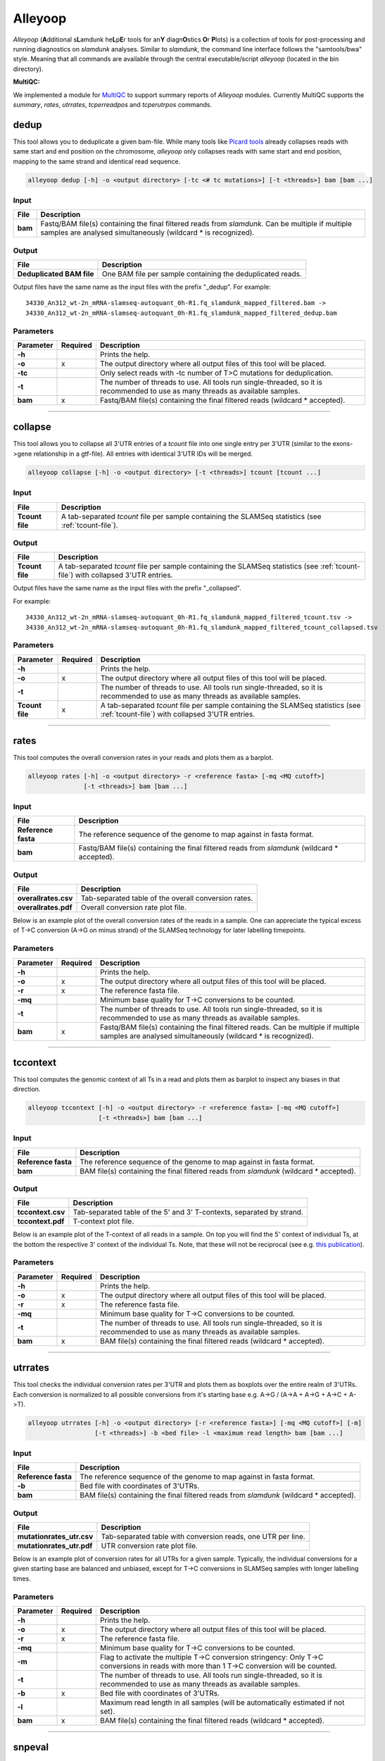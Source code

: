 Alleyoop
========

*Alleyoop* (**A**\ dditional s\ **L**\ amdunk he\ **L**\ p\ **E**\ r tools for an\ **Y** diagn\ **O**\ stics **O**\ r **P**\ lots) is a collection of tools for post-processing and running diagnostics on *slamdunk* analyses.
Similar to *slamdunk*, the command line interface follows the "samtools/bwa" style. Meaning that all commands are available through the central executable/script *alleyoop* (located in the bin directory).

**MultiQC:**

We implemented a module for `MultiQC <http://multiqc.info/>`_ to support summary reports of *Alleyoop* modules. Currently MultiQC supports the *summary*, *rates*, *utrrates*, *tcperreadpos* and *tcperutrpos* commands.

dedup
-----

This tool allows you to deduplicate a given bam-file. While many tools like `Picard tools <https://broadinstitute.github.io/picard/>`_ already collapses
reads with same start and end position on the chromosome, *alleyoop* only collapses reads with same start and end position, mapping to the same strand and identical
read sequence.

.. code:: bash

    alleyoop dedup [-h] -o <output directory> [-tc <# tc mutations>] [-t <threads>] bam [bam ...]
                
Input
^^^^^

===================  ==================================================================================================================================================================
File                 Description
===================  ==================================================================================================================================================================
**bam**              Fastq/BAM file(s) containing the final filtered reads from *slamdunk*. Can be multiple if multiple samples are analysed simultaneously (wildcard * is recognized).
===================  ==================================================================================================================================================================

Output
^^^^^^
============================  ===========================================================================================================
File                          Description
============================  ===========================================================================================================
**Deduplicated BAM file**     One BAM file per sample containing the deduplicated reads. 
============================  ===========================================================================================================

Output files have the same name as the input files with the prefix "_dedup".
For example::
   
    34330_An312_wt-2n_mRNA-slamseq-autoquant_0h-R1.fq_slamdunk_mapped_filtered.bam -> 
    34330_An312_wt-2n_mRNA-slamseq-autoquant_0h-R1.fq_slamdunk_mapped_filtered_dedup.bam


Parameters
^^^^^^^^^^
=========  ========  =====================================================================================================================================================================
Parameter  Required  Description
=========  ========  =====================================================================================================================================================================
**-h**               Prints the help.
**-o**     x         The output directory where all output files of this tool will be placed.
**-tc**              Only select reads with -tc number of T>C mutations for deduplication.
**-t**               The number of threads to use. All tools run single-threaded, so it is recommended to use as many threads as available samples.  
**bam**    x         Fastq/BAM file(s) containing the final filtered reads (wildcard \* accepted).
=========  ========  =====================================================================================================================================================================

------------------------------------------------------

collapse
--------

This tool allows you to collapse all 3'UTR entries of a *tcount* file into one single entry per 3'UTR (similar to the exons->gene relationship in a gtf-file).
All entries with identical 3'UTR IDs will be merged.

.. code:: bash

    alleyoop collapse [-h] -o <output directory> [-t <threads>] tcount [tcount ...]
                
Input
^^^^^

===================  ==================================================================================================================================================================
File                 Description
===================  ==================================================================================================================================================================
**Tcount file**      A tab-separated *tcount* file per sample containing the SLAMSeq statistics (see :ref:`tcount-file`).
===================  ==================================================================================================================================================================

Output
^^^^^^
============================  =================================================================================================================================
File                          Description
============================  =================================================================================================================================
**Tcount file**               A tab-separated *tcount* file per sample containing the SLAMSeq statistics (see :ref:`tcount-file`) with collapsed 3'UTR entries.
============================  =================================================================================================================================

Output files have the same name as the input files with the prefix "_collapsed".

For example::
   
    34330_An312_wt-2n_mRNA-slamseq-autoquant_0h-R1.fq_slamdunk_mapped_filtered_tcount.tsv -> 
    34330_An312_wt-2n_mRNA-slamseq-autoquant_0h-R1.fq_slamdunk_mapped_filtered_tcount_collapsed.tsv


Parameters
^^^^^^^^^^
=============== ========  =====================================================================================================================================================================
Parameter       Required  Description
=============== ========  =====================================================================================================================================================================
**-h**                    Prints the help.
**-o**          x         The output directory where all output files of this tool will be placed.
**-t**                    The number of threads to use. All tools run single-threaded, so it is recommended to use as many threads as available samples.  
**Tcount file** x         A tab-separated *tcount* file per sample containing the SLAMSeq statistics (see :ref:`tcount-file`) with collapsed 3'UTR entries.
=============== ========  =====================================================================================================================================================================

------------------------------------------------------  

rates
-----

This tool computes the overall conversion rates in your reads and plots them as a barplot.

.. code:: bash

    alleyoop rates [-h] -o <output directory> -r <reference fasta> [-mq <MQ cutoff>]
                   [-t <threads>] bam [bam ...]
                
Input
^^^^^

===================  ===================================================================================================================================================================
File                 Description
===================  ===================================================================================================================================================================
**Reference fasta**  The reference sequence of the genome to map against in fasta format.
**bam**              Fastq/BAM file(s) containing the final filtered reads from *slamdunk* (wildcard \* accepted).
===================  ===================================================================================================================================================================

Output
^^^^^^
============================   ===========================================================================================================
File                           Description
============================   ===========================================================================================================
**overallrates.csv**           Tab-separated table of the overall conversion rates. 
**overallrates.pdf**           Overall conversion rate plot file.
============================   ===========================================================================================================

Below is an example plot of the overall conversion rates of the reads in a sample. One can appreciate the typical excess of T->C conversion (A->G on minus strand)
of the SLAMSeq technology for later labelling timepoints.

.. .. image:: img/stats.rates.png
..   :width: 600px


Parameters
^^^^^^^^^^
=========  ========  =====================================================================================================================================================================
Parameter  Required  Description
=========  ========  =====================================================================================================================================================================
**-h**               Prints the help.
**-o**     x         The output directory where all output files of this tool will be placed.
**-r**     x         The reference fasta file.
**-mq**              Minimum base quality for T->C conversions to be counted.
**-t**               The number of threads to use. All tools run single-threaded, so it is recommended to use as many threads as available samples.  
**bam**    x         Fastq/BAM file(s) containing the final filtered reads. Can be multiple if multiple samples are analysed simultaneously (wildcard * is recognized).
=========  ========  =====================================================================================================================================================================

------------------------------------------------------

tccontext
---------

This tool computes the genomic context of all Ts in a read and plots them as barplot to inspect any biases in that direction.

.. code:: bash

    alleyoop tccontext [-h] -o <output directory> -r <reference fasta> [-mq <MQ cutoff>]
                       [-t <threads>] bam [bam ...]
                
Input
^^^^^

===================  ===================================================================================================================================================================
File                 Description
===================  ===================================================================================================================================================================
**Reference fasta**  The reference sequence of the genome to map against in fasta format.
**bam**              BAM file(s) containing the final filtered reads from *slamdunk* (wildcard \* accepted).
===================  ===================================================================================================================================================================

Output
^^^^^^
============================   ===========================================================================================================
File                           Description
============================   ===========================================================================================================
**tccontext.csv**              Tab-separated table of the 5' and 3' T-contexts, separated by strand.
**tccontext.pdf**              T-context plot file.
============================   ===========================================================================================================

Below is an example plot of the T-context of all reads in a sample. On top you will find the 5' context of individual Ts, at the bottom the respective 3' context of the individual Ts.
Note, that these will not be reciprocal (see e.g. `this publication <http://www.sciencedirect.com/science/article/pii/S0888754305002600>`_).

.. .. image:: img/stats.TCcontext.png
..   :width: 600px


Parameters
^^^^^^^^^^
=========  ========  =====================================================================================================================================================================
Parameter  Required  Description
=========  ========  =====================================================================================================================================================================
**-h**               Prints the help.
**-o**     x         The output directory where all output files of this tool will be placed.
**-r**     x         The reference fasta file.
**-mq**              Minimum base quality for T->C conversions to be counted.
**-t**               The number of threads to use. All tools run single-threaded, so it is recommended to use as many threads as available samples.  
**bam**    x         BAM file(s) containing the final filtered reads (wildcard \* accepted).
=========  ========  =====================================================================================================================================================================

------------------------------------------------------

utrrates
--------

This tool checks the individual conversion rates per 3'UTR and plots them as boxplots over the entire realm of 3'UTRs. Each conversion is normalized
to all possible conversions from it's starting base e.g. A->G / (A->A + A->G + A->C + A->T). 

.. code:: bash

    alleyoop utrrates [-h] -o <output directory> [-r <reference fasta>] [-mq <MQ cutoff>] [-m]
                      [-t <threads>] -b <bed file> -l <maximum read length> bam [bam ...]
                
Input
^^^^^

===================  ===================================================================================================================================================================
File                 Description
===================  ===================================================================================================================================================================
**Reference fasta**  The reference sequence of the genome to map against in fasta format.
**-b**               Bed file with coordinates of 3'UTRs.
**bam**              BAM file(s) containing the final filtered reads from *slamdunk* (wildcard \* accepted).
===================  ===================================================================================================================================================================

Output
^^^^^^
============================   ===========================================================================================================
File                           Description
============================   ===========================================================================================================
**mutationrates_utr.csv**      Tab-separated table with conversion reads, one UTR per line.
**mutationrates_utr.pdf**      UTR conversion rate plot file.
============================   ===========================================================================================================

Below is an example plot of conversion rates for all UTRs for a given sample. Typically, the individual conversions for a given starting
base are balanced and unbiased, except for T->C conversions in SLAMSeq samples with longer labelling times. 

.. .. image:: img/stats.utrrates.png
..   :width: 600px


Parameters
^^^^^^^^^^
=========  ========  =====================================================================================================================================================================
Parameter  Required  Description
=========  ========  =====================================================================================================================================================================
**-h**               Prints the help.
**-o**     x         The output directory where all output files of this tool will be placed.
**-r**     x         The reference fasta file.
**-mq**              Minimum base quality for T->C conversions to be counted.
**-m**               Flag to activate the multiple T->C conversion stringency: Only T->C conversions in reads with more than 1 T->C conversion will be counted.
**-t**               The number of threads to use. All tools run single-threaded, so it is recommended to use as many threads as available samples.
**-b**     x         Bed file with coordinates of 3'UTRs.
**-l**               Maximum read length in all samples (will be automatically estimated if not set).
**bam**    x         BAM file(s) containing the final filtered reads (wildcard \* accepted).
=========  ========  =====================================================================================================================================================================

------------------------------------------------------

snpeval
-------

This tool produces some QA about the quality of your variant calls: Ideally, your T>C SNP calls should be independently of the number
of reads with T>C conversions found in an UTR. Otherwise, this would mean that you call more T>C SNPs the more T>C reads you have and thus
you lose signal by falsely calling SNPs from true T>C conversions.

To assess this, the UTRs are ranked by the number of containing T>C reads and marked with a bar if also a T>C SNP was called in the respective UTR.
The list is then filtered for 3'UTRs with sufficient coverage to confidently call SNPs by using only the upper quartile of the 3'UTRs according to 
total read coverage.

The resulting plots will show once the distribution of SNPs across ranked 3'UTRs being blind to SNP information and including SNP information.
Ideally, one would see the SNPs biased towards 3'UTRs with high T>C read content in the blind situation and uniformly distributed across all 3'UTRs
in the informed situation.

This difference is also quantified using a GSEA-like Mann-Whitney-U test. 

.. code:: bash

    alleyoop snpeval [-h] -o <output directory> -s <SNP directory> -r <reference fasta> -b <bed file> [-c <coverage cutoff>]
                     [-f <variant fraction cutoff>] [-m] [-l <maximum read length>] [-q <minimum base quality>] [-t <threads>]
                     bam [bam ...]

Input
^^^^^

===================  ===================================================================================================================================================================
File                 Description
===================  ===================================================================================================================================================================
**Reference fasta**  The reference sequence of the genome to map against in fasta format.
**-s**               Directory of called SNPs from *snp* dunk.
**-b**               Bed file with coordinates of 3'UTRs.
**bam**              BAM file(s) containing the final filtered reads from *slamdunk* (wildcard \* accepted).
===================  ===================================================================================================================================================================

Output
^^^^^^
============================   ===========================================================================================================
File                           Description
============================   ===========================================================================================================
**SNPeval.csv**                Tab-separated table with read counts, T>C read counts and SNP indication, one UTR per line.
**SNPeval.pdf**                SNP evaluation plot.
============================   ===========================================================================================================

An example plot is coming soon!


Parameters
^^^^^^^^^^
=========  ========  =====================================================================================================================================================================
Parameter  Required  Description
=========  ========  =====================================================================================================================================================================
**-h**               Prints the help.
**-o**     x         The output directory where all output files of this tool will be placed.
**-s**     x         The output directory of the *snp* dunk containing the called variants.
**-r**     x         The reference fasta file.
**-q**               Minimum base quality for T->C conversions to be counted.
**-m**               Flag to activate the multiple T->C conversion stringency: Only T->C conversions in reads with more than 1 T->C conversion will be counted.
**-c**               Minimum coverage to call a variant.
**-f**               Minimum variant fraction to call a variant.
**-t**               The number of threads to use. All tools run single-threaded, so it is recommended to use as many threads as available samples.
**-b**     x         Bed file with coordinates of 3'UTRs.
**-l**               Maximum read length in all samples (will be automatically estimated if not set).
**bam**    x         BAM file(s) containing the final filtered reads (wildcard \* accepted).
=========  ========  =====================================================================================================================================================================

------------------------------------------------------

summary
-------

This tool lists basic statistics of the mapping process in a text file.

.. code:: bash

    alleyoop summary [-h] -o <output file> [-t <directory of tcount files>] bam [bam ...]

Input
^^^^^

========================= =======================================================================================
File                      Description
========================= =======================================================================================
**bam**                   BAM file(s) containing the final filtered reads from *slamdunk* (wildcard \* accepted).
**tcount file directory** (optional) Directory containing the associated tcount file(s) to the input BAM file(s).
========================= =======================================================================================

Output
^^^^^^
============================   ===========================================================================================================
File                           Description
============================   ===========================================================================================================
**outputfile**                 Tab-separated table with mapping statistics.
**outputfile_PCA.pdf**         PCA plot of the samples based on T>C read counts per UTR.
**outputfile_PCA.txt**         PCA values of the samples based on T>C read counts per UTR.
============================   ===========================================================================================================

The output file will be a tab-separated text file with the following columns:

============================   ===========================================================================================================
Column                         Content
============================   ===========================================================================================================
FileName                       Path to raw reads in BAM/fasta(gz)/fastq(gz) format.
SampleName                     Description of the sample.
SampleType                     Type of sample.  
SampleTime                     Timepoint of the sample in minutes.
Sequenced                      Number of sequenced reads.
Mapped                         Number of mapped reads.
Deduplicated                   Number of deduplicated reads.
Filtered                       Number of retained reads after filtering.
Counted                         Number of counted reads within UTRs **(optional: only if tcount file directory was supplied)**.
Annotation                     Annotation used for filtering.
============================   ===========================================================================================================

An example PCA plot is coming soon!

Parameters
^^^^^^^^^^
=========  ========  =====================================================================================================================================================================
Parameter  Required  Description
=========  ========  =====================================================================================================================================================================
**-h**               Prints the help.
**-o**     x         The output file name.
**-t**               The directory of associated tcount file(s) to the supplied BAM file(s).
**bam**    x         BAM file(s) containing the final filtered reads (wildcard \* accepted).
=========  ========  =====================================================================================================================================================================

------------------------------------------------------

merge
-----

This tool merges *tcount* files of multiple samples into a single table based upon an expression of columns.

.. code:: bash

    alleyoop merge [-h] -o <output file> [-c <expression>] countFiles [countFiles ...]

Input
^^^^^

===================  =====================================================================================================
File                 Description
===================  =====================================================================================================
**countFiles**       A tab-separated *tcount* file per sample containing the SLAMSeq statistics (see :ref:`tcount-file`).
===================  =====================================================================================================

Output
^^^^^^
============================   ===========================================================================================================
File                           Description
============================   ===========================================================================================================
**outputfile**                 Tab-separated table merged *tcount* information based upon expression.
============================   ===========================================================================================================

Parameters
^^^^^^^^^^
============== ========  =====================================================================================================================================================================
Parameter      Required  Description
============== ========  =====================================================================================================================================================================
**-h**                   Prints the help.
**-o**         x         The output file name.
**-c**                   Column or expression used to summarize files (e.g. "TcReadCount / ReadCount")
**countFiles** x         A tab-separated *tcount* file per sample containing the SLAMSeq statistics (see :ref:`tcount-file`).
============== ========  =====================================================================================================================================================================

------------------------------------------------------

tcperreadpos
------------

This tool calculates the individual mutation rates per position in a read treating T->C mutations separately. This plot can be used to search for biases
along reads. 

.. code:: bash

    alleyoop tcperreadpos [-h] -r <reference fasta> [-s <SNP directory>]
                          [-l <maximum read length>] -o <output directory> [-mq <MQ cutoff>]
                          [-t <threads>] bam [bam ...]
                
Input
^^^^^

===================  ===================================================================================================================================================================
File                 Description
===================  ===================================================================================================================================================================
**Reference fasta**  The reference sequence of the genome to map against in fasta format.
**-s**               (optional) The called variants from the *snp* dunk to filter false-positive T->C conversions.
**bam**              BAM file(s) containing the final filtered reads from *slamdunk* (wildcard \* accepted).
===================  ===================================================================================================================================================================

Output
^^^^^^
============================   ===========================================================================================================
File                           Description
============================   ===========================================================================================================
**tcperreadpos.csv**           Tab-separated table with mutation rates, one line per read position.
**tcperreadpos.pdf**           Plot of the mutation rates along the reads.
============================   ===========================================================================================================

Below is an example plot of mutation rates along all reads in a sample. Typically, one will see increasing error rates towards the end of a reads,
as for all Illumina reads. In addition, depending on how many bases were clipped from the 5' end of the reads, one will also observe higher error
rates in the beginning of the read as illustrated in the example plot. Finally, for SLAMSeq samples with longer labelling times, the overall T->C 
conversions in the bottom plot will begin to increase compared to the overall background in the top plot.

.. .. image:: img/stats.tcperreadpos.png
..   :width: 600px


Parameters
^^^^^^^^^^
=========  ========  =====================================================================================================================================================================
Parameter  Required  Description
=========  ========  =====================================================================================================================================================================
**-h**               Prints the help.
**-o**     x         The output directory where all output files of this tool will be placed.
**-r**     x         The reference fasta file.
**-mq**              Minimum base quality for T->C conversions to be counted.
**-t**               The number of threads to use. All tools run single-threaded, so it is recommended to use as many threads as available samples.
**-s**               The called variants from the *snp* dunk to filter false-positive T->C conversions.
**-l**               Maximum read length in all samples (will be automatically estimated if not set).
**bam**    x         BAM file(s) containing the final filtered reads (wildcard \* accepted).
=========  ========  =====================================================================================================================================================================

------------------------------------------------------

tcperutrpos
-----------

This tool calculates the individual mutation rates per position in an 3'UTR treating T->C mutations separately. This plot can be used to search for biases
along UTRs. Only most 3' 200bp of each UTR will be considered because: 
* Quantseq fragments are estimated have an average size of ~200bp
* This way, any dynamic binning biases can be avoided

.. code:: bash

   alleyoop tcperutrpos [-h] -r <reference fasta> -b <bed file> [-s <SNP directory>] 
                        [-l <maximum read length>] -o <output directory> [-mq <MQ cutoff>]
                        [-t <threads>] bam [bam ...]
                
Input
^^^^^

===================  ===================================================================================================================================================================
File                 Description
===================  ===================================================================================================================================================================
**Reference fasta**  The reference sequence of the genome to map against in fasta format.
**-s**               (optional) The called variants from the *snp* dunk to filter false-positive T->C conversions.
**-b**               Bed file with coordinates of 3'UTRs.
**bam**              BAM file(s) containing the final filtered reads from *slamdunk* (wildcard \* accepted).
===================  ===================================================================================================================================================================

Output
^^^^^^
============================   ===========================================================================================================
File                           Description
============================   ===========================================================================================================
**tcperutr.csv**               Tab-separated table with mutation rates, one line per UTR position.
**tcperutr.pdf**               Plot of the mutation rates along the UTRs.
============================   ===========================================================================================================

Below is an example plot of mutation rates along all UTRs in a sample. Typically, one will see increasing error rates towards the end of a UTRs.
For SLAMSeq samples with longer labelling times, the overall T->C conversions in the bottom plot will begin to increase compared to the overall background in the top plot. 

.. .. image:: img/stats.tcperutrpos.png
..   :width: 600px


Parameters
^^^^^^^^^^
=========  ========  =====================================================================================================================================================================
Parameter  Required  Description
=========  ========  =====================================================================================================================================================================
**-h**               Prints the help.
**-o**     x         The output directory where all output files of this tool will be placed.
**-r**     x         The reference fasta file.
**-b**     x         Bed file with coordinates of 3'UTRs.
**-mq**              Minimum base quality for T->C conversions to be counted.
**-t**               The number of threads to use. All tools run single-threaded, so it is recommended to use as many threads as available samples.
**-s**               The called variants from the *snp* dunk to filter false-positive T->C conversions.
**-l**               Maximum read length in all samples (will be automatically estimated if not set).
**bam**    x         BAM file(s) containing the final filtered reads (wildcard \* accepted).
=========  ========  =====================================================================================================================================================================

------------------------------------------------------

dump
----

This tool outputs all available information calculated by *slamdunk* for each read in a sample.

.. code:: bash

   alleyoop dump [-h] -r <reference fasta> -s <SNP directory> -o <output directory>
                 [-mq <MQ cutoff>] [-t <threads>] bam [bam ...]

                
Input
^^^^^

===================  ===================================================================================================================================================================
File                 Description
===================  ===================================================================================================================================================================
**Reference fasta**  The reference sequence of the genome to map against in fasta format.
**-s**               The called variants from the *snp* dunk to filter false-positive T->C conversions.
**bam**              BAM file(s) containing the final filtered reads from *slamdunk* (wildcard \* accepted).
===================  ===================================================================================================================================================================

Output
^^^^^^
============================   ===========================================================================================================
File                           Description
============================   ===========================================================================================================
**readinfo.sdunk**             Tab-separated table with read info, one line per read
============================   ===========================================================================================================

The following columns are contained in the *readinfo* file:

============================   ===========================================================================================================
Column                         Description
============================   ===========================================================================================================
Name                           Name of the read
Direction                      Read was mapped on forward (1) or reverse (2) strand
Sequence                       Sequence of the read
Mismatches                     Number of mismatches in the read
tcCount                        Number of T->C conversion in the read
ConversionRates                List of all possible conversion in the read
============================   ===========================================================================================================


Parameters
^^^^^^^^^^
=========  ========  =====================================================================================================================================================================
Parameter  Required  Description
=========  ========  =====================================================================================================================================================================
**-h**               Prints the help.
**-o**     x         The output directory where all output files of this tool will be placed.
**-r**     x         The reference fasta file.
**-mq**              Minimum base quality for T->C conversions to be counted.
**-t**               The number of threads to use. All tools run single-threaded, so it is recommended to use as many threads as available samples.
**-s**     x         The called variants from the *snp* dunk to filter false-positive T->C conversions.
**bam**    x         BAM file(s) containing the final filtered reads (wildcard \* accepted).
=========  ========  =====================================================================================================================================================================


